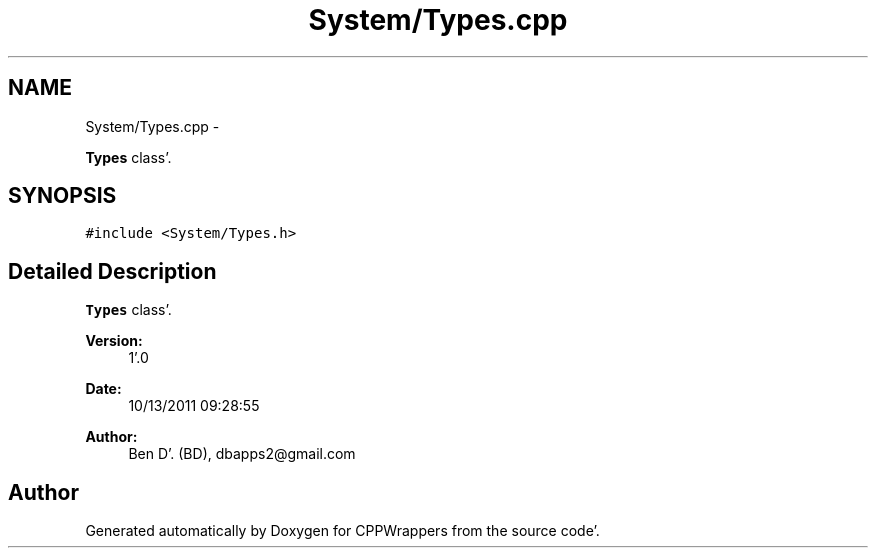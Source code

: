 .TH "System/Types.cpp" 3 "Sun Oct 16 2011" "Version 0.3" "CPPWrappers" \" -*- nroff -*-
.ad l
.nh
.SH NAME
System/Types.cpp \- 
.PP
\fBTypes\fP class'\&.  

.SH SYNOPSIS
.br
.PP
\fC#include <System/Types\&.h>\fP
.br

.SH "Detailed Description"
.PP 
\fBTypes\fP class'\&. 

\fBVersion:\fP
.RS 4
1'\&.0 
.RE
.PP
\fBDate:\fP
.RS 4
10/13/2011 09:28:55
.RE
.PP
\fBAuthor:\fP
.RS 4
Ben D'\&. (BD), dbapps2@gmail.com 
.RE
.PP

.SH "Author"
.PP 
Generated automatically by Doxygen for CPPWrappers from the source code'\&.

